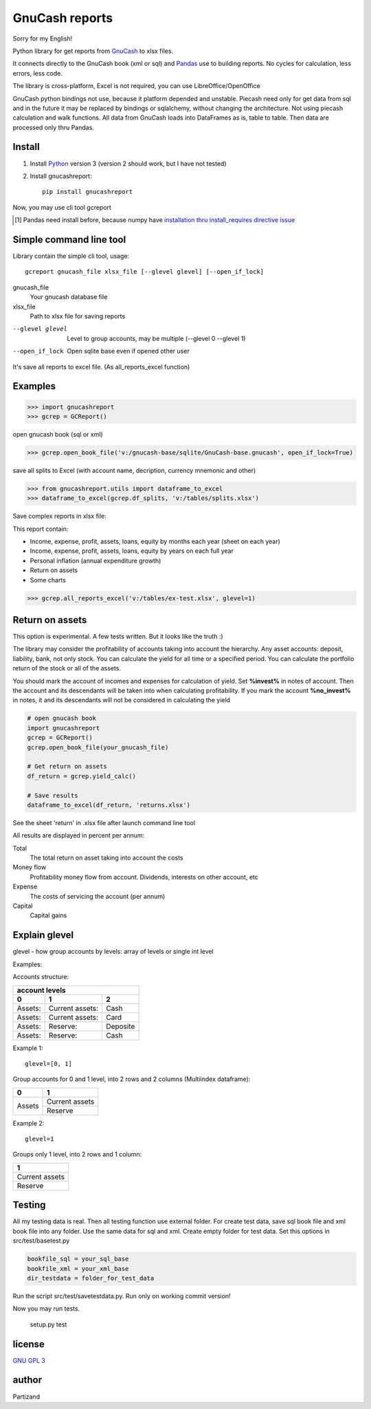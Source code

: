 GnuCash reports
===============

Sorry for my English!

Python library for get reports from `GnuCash <http://gnucash.org>`_ to xlsx files.

It connects directly to the GnuCash book (xml or sql) and `Pandas <http://pandas.pydata.org/>`_ use to building reports.
No cycles for calculation, less errors, less code.

The library is cross-platform, Excel is not required, you can use LibreOffice/OpenOffice

GnuCash python bindings not use, because it platform depended and unstable.
Piecash need only for get data from sql and in the future it may be replaced by bindings or sqlalchemy,
without changing the architecture. Not using piecash calculation and walk functions.
All data from GnuCash loads into DataFrames as is, table to table. Then data are processed only thru Pandas.

Install
-------

#. Install `Python <https://www.python.org/downloads/>`_ version 3 (version 2 should work, but I have not tested)

#. Install gnucashreport::

    pip install gnucashreport

Now, you may use cli tool gcreport

.. [#] Pandas need install before, because numpy have `installation thru install_requires directive issue <https://github.com/numpy/numpy/issues/2434>`_

Simple command line tool
------------------------

Library contain the simple cli tool, usage::

    gcreport gnucash_file xlsx_file [--glevel glevel] [--open_if_lock]

gnucash_file
       Your gnucash database file

xlsx_file
       Path to xlsx file for saving reports

--glevel glevel    Level to group accounts, may be multiple (--glevel 0 --glevel 1)

--open_if_lock     Open sqlite base even if opened other user

It's save all reports to excel file. (As all_reports_excel function)

Examples
--------

>>> import gnucashreport
>>> gcrep = GCReport()

open gnucash book (sql or xml)

>>> gcrep.open_book_file('v:/gnucash-base/sqlite/GnuCash-base.gnucash', open_if_lock=True)

save all splits to Excel (with account name, decription, currency mnemonic and other)

>>> from gnucashreport.utils import dataframe_to_excel
>>> dataframe_to_excel(gcrep.df_splits, 'v:/tables/splits.xlsx')

Save complex reports in xlsx file:

This report contain:

- Income, expense, profit, assets, loans, equity by months each year (sheet on each year)
- Income, expense, profit, assets, loans, equity by years on each full year
- Personal inflation (annual expenditure growth)
- Return on assets
- Some charts

>>> gcrep.all_reports_excel('v:/tables/ex-test.xlsx', glevel=1)

Return on assets
----------------

This option is experimental. A few tests written. But it looks like the truth :)

The library may consider the profitability of accounts taking into account the hierarchy.
Any asset accounts: deposit, liability, bank, not only stock. You can calculate the yield for all time or a specified period.
You can calculate the portfolio return of the stock or all of the assets.

You should mark the account of incomes and expenses for calculation of yield.
Set **%invest%** in notes of account. Then the account and its descendants will be taken into when calculating profitability.
If you mark the account **%no_invest%** in notes, it and its descendants will not be considered in calculating the yield

.. code-block:: python

    # open gnucash book
    import gnucashreport
    gcrep = GCReport()
    gcrep.open_book_file(your_gnucash_file)

    # Get return on assets
    df_return = gcrep.yield_calc()

    # Save results
    dataframe_to_excel(df_return, 'returns.xlsx')


See the sheet 'return' in .xlsx file after launch command line tool

All results are displayed in percent per annum:

Total
     The total return on asset taking into account the costs

Money flow
    Profitability money flow from account. Dividends, interests on other account, etc

Expense
    The costs of servicing the account (per annum)

Capital
    Capital gains


Explain glevel
--------------

glevel - how group accounts by levels: array of levels or single int level

Examples:

Accounts structure:

======= =============== ========
 account levels
--------------------------------
0       1               2
======= =============== ========
Assets: Current assets: Cash
Assets: Current assets: Card
Assets: Reserve:        Deposite
Assets: Reserve:        Cash
======= =============== ========

Example 1::

    glevel=[0, 1]

Group accounts for 0 and 1 level, into 2 rows and 2 columns (Multiindex dataframe):

+------------+----------------+
| 0          | 1              |
+============+================+
| Assets     | Current assets |
+            +----------------+
|            | Reserve        |
+------------+----------------+

Example 2::

    glevel=1

Groups only 1 level, into 2 rows and 1 column:

+----------------+
| 1              |
+================+
| Current assets |
+----------------+
| Reserve        |
+----------------+

Testing
-------

All my testing data is real. Then all testing function use external folder.
For create test data, save sql book file and xml book file into any folder. Use the same data for sql and xml.
Create empty folder for test data.
Set this options in src/test/basetest.py

.. code-block:: python

    bookfile_sql = your_sql_base
    bookfile_xml = your_xml_base
    dir_testdata = folder_for_test_data


Run the script src/test/savetestdata.py. Run only on working commit version!

Now you may run tests.

    setup.py test

license
-------

`GNU GPL 3 <https://www.gnu.org/licenses/gpl.html>`_

author
------

Partizand

